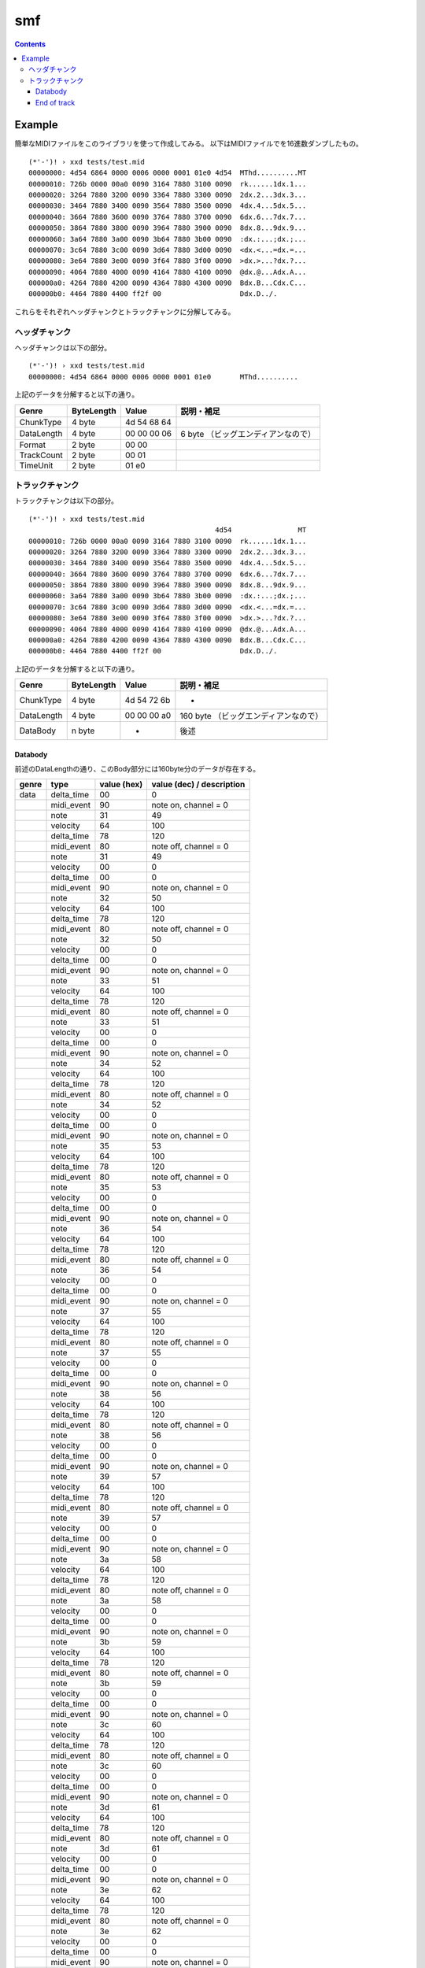 ===
smf
===

.. contents::

Example
=======

簡単なMIDIファイルをこのライブラリを使って作成してみる。
以下はMIDIファイルでを16進数ダンプしたもの。

:: 

   (*'-')! › xxd tests/test.mid 
   00000000: 4d54 6864 0000 0006 0000 0001 01e0 4d54  MThd..........MT
   00000010: 726b 0000 00a0 0090 3164 7880 3100 0090  rk......1dx.1...
   00000020: 3264 7880 3200 0090 3364 7880 3300 0090  2dx.2...3dx.3...
   00000030: 3464 7880 3400 0090 3564 7880 3500 0090  4dx.4...5dx.5...
   00000040: 3664 7880 3600 0090 3764 7880 3700 0090  6dx.6...7dx.7...
   00000050: 3864 7880 3800 0090 3964 7880 3900 0090  8dx.8...9dx.9...
   00000060: 3a64 7880 3a00 0090 3b64 7880 3b00 0090  :dx.:...;dx.;...
   00000070: 3c64 7880 3c00 0090 3d64 7880 3d00 0090  <dx.<...=dx.=...
   00000080: 3e64 7880 3e00 0090 3f64 7880 3f00 0090  >dx.>...?dx.?...
   00000090: 4064 7880 4000 0090 4164 7880 4100 0090  @dx.@...Adx.A...
   000000a0: 4264 7880 4200 0090 4364 7880 4300 0090  Bdx.B...Cdx.C...
   000000b0: 4464 7880 4400 ff2f 00                   Ddx.D../.

これらをそれぞれヘッダチャンクとトラックチャンクに分解してみる。

ヘッダチャンク
--------------

ヘッダチャンクは以下の部分。

::

   (*'-')! › xxd tests/test.mid 
   00000000: 4d54 6864 0000 0006 0000 0001 01e0       MThd..........

上記のデータを分解すると以下の通り。

=========== ========== =========== ==================================
Genre       ByteLength Value       説明・補足
=========== ========== =========== ==================================
ChunkType   4 byte     4d 54 68 64
DataLength  4 byte     00 00 00 06 6 byte （ビッグエンディアンなので）
Format      2 byte     00 00
TrackCount  2 byte     00 01
TimeUnit    2 byte     01 e0
=========== ========== =========== ==================================

トラックチャンク
--------------

トラックチャンクは以下の部分。

::

   (*'-')! › xxd tests/test.mid 
                                                4d54                MT
   00000010: 726b 0000 00a0 0090 3164 7880 3100 0090  rk......1dx.1...
   00000020: 3264 7880 3200 0090 3364 7880 3300 0090  2dx.2...3dx.3...
   00000030: 3464 7880 3400 0090 3564 7880 3500 0090  4dx.4...5dx.5...
   00000040: 3664 7880 3600 0090 3764 7880 3700 0090  6dx.6...7dx.7...
   00000050: 3864 7880 3800 0090 3964 7880 3900 0090  8dx.8...9dx.9...
   00000060: 3a64 7880 3a00 0090 3b64 7880 3b00 0090  :dx.:...;dx.;...
   00000070: 3c64 7880 3c00 0090 3d64 7880 3d00 0090  <dx.<...=dx.=...
   00000080: 3e64 7880 3e00 0090 3f64 7880 3f00 0090  >dx.>...?dx.?...
   00000090: 4064 7880 4000 0090 4164 7880 4100 0090  @dx.@...Adx.A...
   000000a0: 4264 7880 4200 0090 4364 7880 4300 0090  Bdx.B...Cdx.C...
   000000b0: 4464 7880 4400 ff2f 00                   Ddx.D../.

上記のデータを分解すると以下の通り。

=========== ========== =========== ==================================
Genre       ByteLength Value       説明・補足
=========== ========== =========== ==================================
ChunkType   4 byte     4d 54 72 6b -
DataLength  4 byte     00 00 00 a0 160 byte （ビッグエンディアンなので）
DataBody    n byte     -           後述
=========== ========== =========== ==================================

Databody
^^^^^^^^

前述のDataLengthの通り、このBody部分には160byte分のデータが存在する。

+-------+------------+-------------+---------------------------+
| genre | type       | value (hex) | value (dec) / description |
+=======+============+=============+===========================+
| data  | delta_time | 00          | 0                         |
+-------+------------+-------------+---------------------------+
|       | midi_event | 90          | note on, channel = 0      |
+-------+------------+-------------+---------------------------+
|       | note       | 31          | 49                        |
+-------+------------+-------------+---------------------------+
|       | velocity   | 64          | 100                       |
+-------+------------+-------------+---------------------------+
|       | delta_time | 78          | 120                       |
+-------+------------+-------------+---------------------------+
|       | midi_event | 80          | note off, channel = 0     |
+-------+------------+-------------+---------------------------+
|       | note       | 31          | 49                        |
+-------+------------+-------------+---------------------------+
|       | velocity   | 00          | 0                         |
+-------+------------+-------------+---------------------------+
|       | delta_time | 00          | 0                         |
+-------+------------+-------------+---------------------------+
|       | midi_event | 90          | note on, channel = 0      |
+-------+------------+-------------+---------------------------+
|       | note       | 32          | 50                        |
+-------+------------+-------------+---------------------------+
|       | velocity   | 64          | 100                       |
+-------+------------+-------------+---------------------------+
|       | delta_time | 78          | 120                       |
+-------+------------+-------------+---------------------------+
|       | midi_event | 80          | note off, channel = 0     |
+-------+------------+-------------+---------------------------+
|       | note       | 32          | 50                        |
+-------+------------+-------------+---------------------------+
|       | velocity   | 00          | 0                         |
+-------+------------+-------------+---------------------------+
|       | delta_time | 00          | 0                         |
+-------+------------+-------------+---------------------------+
|       | midi_event | 90          | note on, channel = 0      |
+-------+------------+-------------+---------------------------+
|       | note       | 33          | 51                        |
+-------+------------+-------------+---------------------------+
|       | velocity   | 64          | 100                       |
+-------+------------+-------------+---------------------------+
|       | delta_time | 78          | 120                       |
+-------+------------+-------------+---------------------------+
|       | midi_event | 80          | note off, channel = 0     |
+-------+------------+-------------+---------------------------+
|       | note       | 33          | 51                        |
+-------+------------+-------------+---------------------------+
|       | velocity   | 00          | 0                         |
+-------+------------+-------------+---------------------------+
|       | delta_time | 00          | 0                         |
+-------+------------+-------------+---------------------------+
|       | midi_event | 90          | note on, channel = 0      |
+-------+------------+-------------+---------------------------+
|       | note       | 34          | 52                        |
+-------+------------+-------------+---------------------------+
|       | velocity   | 64          | 100                       |
+-------+------------+-------------+---------------------------+
|       | delta_time | 78          | 120                       |
+-------+------------+-------------+---------------------------+
|       | midi_event | 80          | note off, channel = 0     |
+-------+------------+-------------+---------------------------+
|       | note       | 34          | 52                        |
+-------+------------+-------------+---------------------------+
|       | velocity   | 00          | 0                         |
+-------+------------+-------------+---------------------------+
|       | delta_time | 00          | 0                         |
+-------+------------+-------------+---------------------------+
|       | midi_event | 90          | note on, channel = 0      |
+-------+------------+-------------+---------------------------+
|       | note       | 35          | 53                        |
+-------+------------+-------------+---------------------------+
|       | velocity   | 64          | 100                       |
+-------+------------+-------------+---------------------------+
|       | delta_time | 78          | 120                       |
+-------+------------+-------------+---------------------------+
|       | midi_event | 80          | note off, channel = 0     |
+-------+------------+-------------+---------------------------+
|       | note       | 35          | 53                        |
+-------+------------+-------------+---------------------------+
|       | velocity   | 00          | 0                         |
+-------+------------+-------------+---------------------------+
|       | delta_time | 00          | 0                         |
+-------+------------+-------------+---------------------------+
|       | midi_event | 90          | note on, channel = 0      |
+-------+------------+-------------+---------------------------+
|       | note       | 36          | 54                        |
+-------+------------+-------------+---------------------------+
|       | velocity   | 64          | 100                       |
+-------+------------+-------------+---------------------------+
|       | delta_time | 78          | 120                       |
+-------+------------+-------------+---------------------------+
|       | midi_event | 80          | note off, channel = 0     |
+-------+------------+-------------+---------------------------+
|       | note       | 36          | 54                        |
+-------+------------+-------------+---------------------------+
|       | velocity   | 00          | 0                         |
+-------+------------+-------------+---------------------------+
|       | delta_time | 00          | 0                         |
+-------+------------+-------------+---------------------------+
|       | midi_event | 90          | note on, channel = 0      |
+-------+------------+-------------+---------------------------+
|       | note       | 37          | 55                        |
+-------+------------+-------------+---------------------------+
|       | velocity   | 64          | 100                       |
+-------+------------+-------------+---------------------------+
|       | delta_time | 78          | 120                       |
+-------+------------+-------------+---------------------------+
|       | midi_event | 80          | note off, channel = 0     |
+-------+------------+-------------+---------------------------+
|       | note       | 37          | 55                        |
+-------+------------+-------------+---------------------------+
|       | velocity   | 00          | 0                         |
+-------+------------+-------------+---------------------------+
|       | delta_time | 00          | 0                         |
+-------+------------+-------------+---------------------------+
|       | midi_event | 90          | note on, channel = 0      |
+-------+------------+-------------+---------------------------+
|       | note       | 38          | 56                        |
+-------+------------+-------------+---------------------------+
|       | velocity   | 64          | 100                       |
+-------+------------+-------------+---------------------------+
|       | delta_time | 78          | 120                       |
+-------+------------+-------------+---------------------------+
|       | midi_event | 80          | note off, channel = 0     |
+-------+------------+-------------+---------------------------+
|       | note       | 38          | 56                        |
+-------+------------+-------------+---------------------------+
|       | velocity   | 00          | 0                         |
+-------+------------+-------------+---------------------------+
|       | delta_time | 00          | 0                         |
+-------+------------+-------------+---------------------------+
|       | midi_event | 90          | note on, channel = 0      |
+-------+------------+-------------+---------------------------+
|       | note       | 39          | 57                        |
+-------+------------+-------------+---------------------------+
|       | velocity   | 64          | 100                       |
+-------+------------+-------------+---------------------------+
|       | delta_time | 78          | 120                       |
+-------+------------+-------------+---------------------------+
|       | midi_event | 80          | note off, channel = 0     |
+-------+------------+-------------+---------------------------+
|       | note       | 39          | 57                        |
+-------+------------+-------------+---------------------------+
|       | velocity   | 00          | 0                         |
+-------+------------+-------------+---------------------------+
|       | delta_time | 00          | 0                         |
+-------+------------+-------------+---------------------------+
|       | midi_event | 90          | note on, channel = 0      |
+-------+------------+-------------+---------------------------+
|       | note       | 3a          | 58                        |
+-------+------------+-------------+---------------------------+
|       | velocity   | 64          | 100                       |
+-------+------------+-------------+---------------------------+
|       | delta_time | 78          | 120                       |
+-------+------------+-------------+---------------------------+
|       | midi_event | 80          | note off, channel = 0     |
+-------+------------+-------------+---------------------------+
|       | note       | 3a          | 58                        |
+-------+------------+-------------+---------------------------+
|       | velocity   | 00          | 0                         |
+-------+------------+-------------+---------------------------+
|       | delta_time | 00          | 0                         |
+-------+------------+-------------+---------------------------+
|       | midi_event | 90          | note on, channel = 0      |
+-------+------------+-------------+---------------------------+
|       | note       | 3b          | 59                        |
+-------+------------+-------------+---------------------------+
|       | velocity   | 64          | 100                       |
+-------+------------+-------------+---------------------------+
|       | delta_time | 78          | 120                       |
+-------+------------+-------------+---------------------------+
|       | midi_event | 80          | note off, channel = 0     |
+-------+------------+-------------+---------------------------+
|       | note       | 3b          | 59                        |
+-------+------------+-------------+---------------------------+
|       | velocity   | 00          | 0                         |
+-------+------------+-------------+---------------------------+
|       | delta_time | 00          | 0                         |
+-------+------------+-------------+---------------------------+
|       | midi_event | 90          | note on, channel = 0      |
+-------+------------+-------------+---------------------------+
|       | note       | 3c          | 60                        |
+-------+------------+-------------+---------------------------+
|       | velocity   | 64          | 100                       |
+-------+------------+-------------+---------------------------+
|       | delta_time | 78          | 120                       |
+-------+------------+-------------+---------------------------+
|       | midi_event | 80          | note off, channel = 0     |
+-------+------------+-------------+---------------------------+
|       | note       | 3c          | 60                        |
+-------+------------+-------------+---------------------------+
|       | velocity   | 00          | 0                         |
+-------+------------+-------------+---------------------------+
|       | delta_time | 00          | 0                         |
+-------+------------+-------------+---------------------------+
|       | midi_event | 90          | note on, channel = 0      |
+-------+------------+-------------+---------------------------+
|       | note       | 3d          | 61                        |
+-------+------------+-------------+---------------------------+
|       | velocity   | 64          | 100                       |
+-------+------------+-------------+---------------------------+
|       | delta_time | 78          | 120                       |
+-------+------------+-------------+---------------------------+
|       | midi_event | 80          | note off, channel = 0     |
+-------+------------+-------------+---------------------------+
|       | note       | 3d          | 61                        |
+-------+------------+-------------+---------------------------+
|       | velocity   | 00          | 0                         |
+-------+------------+-------------+---------------------------+
|       | delta_time | 00          | 0                         |
+-------+------------+-------------+---------------------------+
|       | midi_event | 90          | note on, channel = 0      |
+-------+------------+-------------+---------------------------+
|       | note       | 3e          | 62                        |
+-------+------------+-------------+---------------------------+
|       | velocity   | 64          | 100                       |
+-------+------------+-------------+---------------------------+
|       | delta_time | 78          | 120                       |
+-------+------------+-------------+---------------------------+
|       | midi_event | 80          | note off, channel = 0     |
+-------+------------+-------------+---------------------------+
|       | note       | 3e          | 62                        |
+-------+------------+-------------+---------------------------+
|       | velocity   | 00          | 0                         |
+-------+------------+-------------+---------------------------+
|       | delta_time | 00          | 0                         |
+-------+------------+-------------+---------------------------+
|       | midi_event | 90          | note on, channel = 0      |
+-------+------------+-------------+---------------------------+
|       | note       | 3f          | 63                        |
+-------+------------+-------------+---------------------------+
|       | velocity   | 64          | 100                       |
+-------+------------+-------------+---------------------------+
|       | delta_time | 78          | 120                       |
+-------+------------+-------------+---------------------------+
|       | midi_event | 80          | note off, channel = 0     |
+-------+------------+-------------+---------------------------+
|       | note       | 3f          | 63                        |
+-------+------------+-------------+---------------------------+
|       | velocity   | 00          | 0                         |
+-------+------------+-------------+---------------------------+
|       | delta_time | 00          | 0                         |
+-------+------------+-------------+---------------------------+
|       | midi_event | 90          | note on, channel = 0      |
+-------+------------+-------------+---------------------------+
|       | note       | 40          | 64                        |
+-------+------------+-------------+---------------------------+
|       | velocity   | 64          | 100                       |
+-------+------------+-------------+---------------------------+
|       | delta_time | 78          | 120                       |
+-------+------------+-------------+---------------------------+
|       | midi_event | 80          | note off, channel = 0     |
+-------+------------+-------------+---------------------------+
|       | note       | 40          | 64                        |
+-------+------------+-------------+---------------------------+
|       | velocity   | 00          | 0                         |
+-------+------------+-------------+---------------------------+
|       | delta_time | 00          | 0                         |
+-------+------------+-------------+---------------------------+
|       | midi_event | 90          | note on, channel = 0      |
+-------+------------+-------------+---------------------------+
|       | note       | 41          | 65                        |
+-------+------------+-------------+---------------------------+
|       | velocity   | 64          | 100                       |
+-------+------------+-------------+---------------------------+
|       | delta_time | 78          | 120                       |
+-------+------------+-------------+---------------------------+
|       | midi_event | 80          | note off, channel = 0     |
+-------+------------+-------------+---------------------------+
|       | note       | 41          | 65                        |
+-------+------------+-------------+---------------------------+
|       | velocity   | 00          | 0                         |
+-------+------------+-------------+---------------------------+
|       | delta_time | 00          | 0                         |
+-------+------------+-------------+---------------------------+
|       | midi_event | 90          | note on, channel = 0      |
+-------+------------+-------------+---------------------------+
|       | note       | 42          | 66                        |
+-------+------------+-------------+---------------------------+
|       | velocity   | 64          | 100                       |
+-------+------------+-------------+---------------------------+
|       | delta_time | 78          | 120                       |
+-------+------------+-------------+---------------------------+
|       | midi_event | 80          | note off, channel = 0     |
+-------+------------+-------------+---------------------------+
|       | note       | 42          | 66                        |
+-------+------------+-------------+---------------------------+
|       | velocity   | 00          | 0                         |
+-------+------------+-------------+---------------------------+
|       | delta_time | 00          | 0                         |
+-------+------------+-------------+---------------------------+
|       | midi_event | 90          | note on, channel = 0      |
+-------+------------+-------------+---------------------------+
|       | note       | 43          | 67                        |
+-------+------------+-------------+---------------------------+
|       | velocity   | 64          | 100                       |
+-------+------------+-------------+---------------------------+
|       | delta_time | 78          | 120                       |
+-------+------------+-------------+---------------------------+
|       | midi_event | 80          | note off, channel = 0     |
+-------+------------+-------------+---------------------------+
|       | note       | 43          | 67                        |
+-------+------------+-------------+---------------------------+
|       | velocity   | 00          | 0                         |
+-------+------------+-------------+---------------------------+
|       | delta_time | 00          | 0                         |
+-------+------------+-------------+---------------------------+
|       | midi_event | 90          | note on, channel = 0      |
+-------+------------+-------------+---------------------------+
|       | note       | 44          | 68                        |
+-------+------------+-------------+---------------------------+
|       | velocity   | 64          | 100                       |
+-------+------------+-------------+---------------------------+
|       | delta_time | 78          | 120                       |
+-------+------------+-------------+---------------------------+
|       | midi_event | 80          | note off, channel = 0     |
+-------+------------+-------------+---------------------------+
|       | note       | 44          | 68                        |
+-------+------------+-------------+---------------------------+
|       | velocity   | 00          | 0                         |
+-------+------------+-------------+---------------------------+


End of track
^^^^^^^^^^^^

トラック終端のメタイベント。3 byte.この3byteは前述のTrackChunkのDataBodyには含ま
れない点に注意。

+-------+------+-------------+---------------------------+
| genre | type | value (hex) | value (dec) / description |
+=======+======+=============+===========================+
|       |      | ff          | end of track              |
+-------+------+-------------+---------------------------+
|       |      | 2f          |                           |
+-------+------+-------------+---------------------------+
|       |      | 00          |                           |
+-------+------+-------------+---------------------------+
